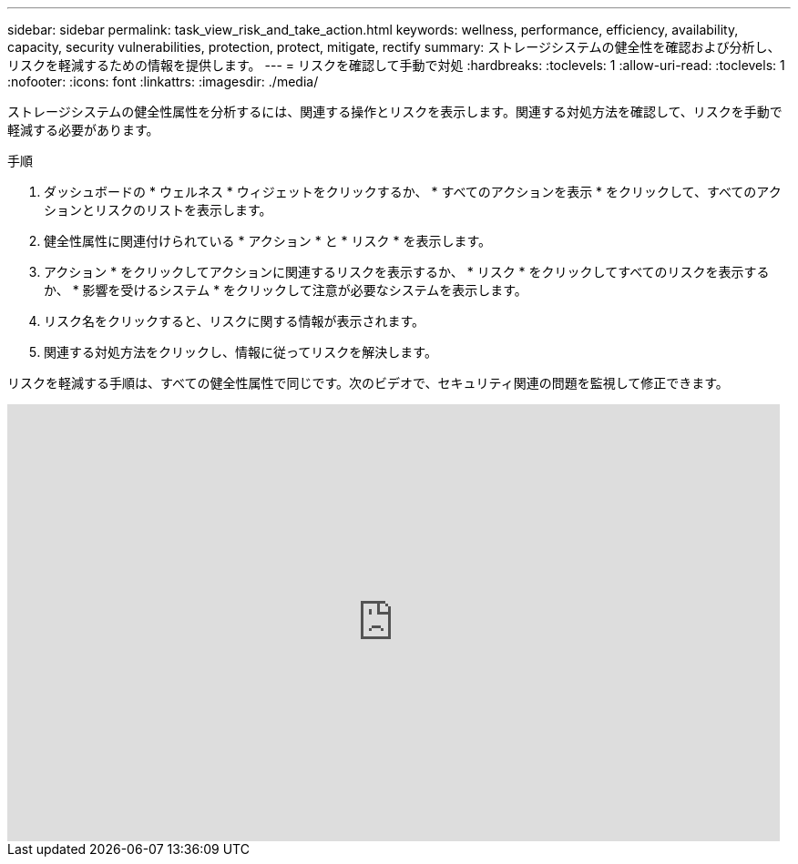 ---
sidebar: sidebar 
permalink: task_view_risk_and_take_action.html 
keywords: wellness, performance, efficiency, availability, capacity, security vulnerabilities, protection, protect, mitigate, rectify 
summary: ストレージシステムの健全性を確認および分析し、リスクを軽減するための情報を提供します。 
---
= リスクを確認して手動で対処
:hardbreaks:
:toclevels: 1
:allow-uri-read: 
:toclevels: 1
:nofooter: 
:icons: font
:linkattrs: 
:imagesdir: ./media/


[role="lead"]
ストレージシステムの健全性属性を分析するには、関連する操作とリスクを表示します。関連する対処方法を確認して、リスクを手動で軽減する必要があります。

.手順
. ダッシュボードの * ウェルネス * ウィジェットをクリックするか、 * すべてのアクションを表示 * をクリックして、すべてのアクションとリスクのリストを表示します。
. 健全性属性に関連付けられている * アクション * と * リスク * を表示します。
. アクション * をクリックしてアクションに関連するリスクを表示するか、 * リスク * をクリックしてすべてのリスクを表示するか、 * 影響を受けるシステム * をクリックして注意が必要なシステムを表示します。
. リスク名をクリックすると、リスクに関する情報が表示されます。
. 関連する対処方法をクリックし、情報に従ってリスクを解決します。


リスクを軽減する手順は、すべての健全性属性で同じです。次のビデオで、セキュリティ関連の問題を監視して修正できます。

video::ssXI-FAKMis[youtube,width=848,height=480]